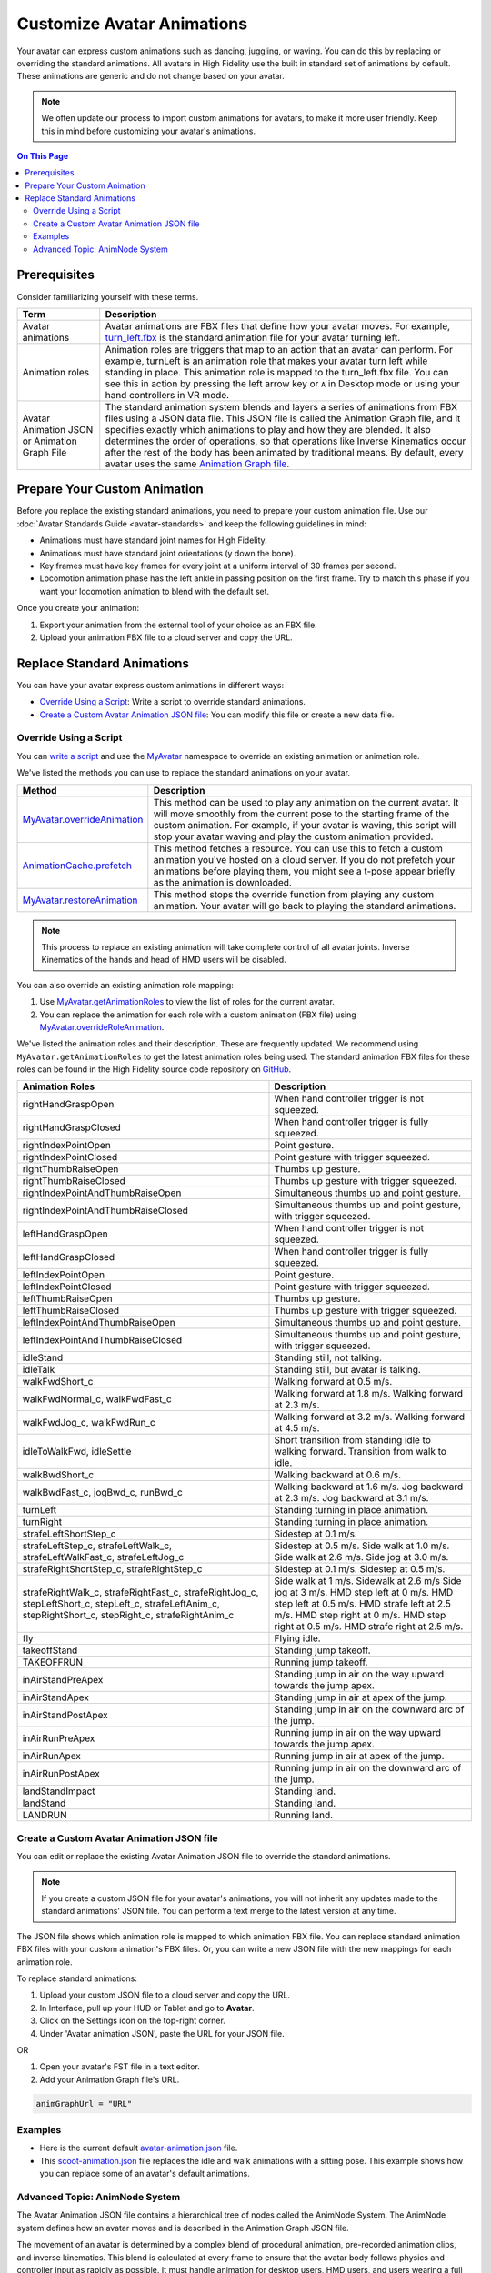 #####################################
Customize Avatar Animations
#####################################

Your avatar can express custom animations such as dancing, juggling, or waving. You can do this by replacing or overriding the standard animations. All avatars in High Fidelity use the built in standard set of animations by default. These animations are generic and do not change based on your avatar. 

.. note:: We often update our process to import custom animations for avatars, to make it more user friendly. Keep this in mind before customizing your avatar's animations.

.. contents:: On This Page
    :depth: 2

----------------------------------
Prerequisites
----------------------------------

Consider familiarizing yourself with these terms.

+--------------------------+--------------------------------------------------------------------------------------------------+
| Term                     | Description                                                                                      |
+==========================+==================================================================================================+
| Avatar animations        | Avatar animations are FBX files that define how your avatar moves. For example, `turn_left.fbx <h|
|                          | ttps://github.com/highfidelity/hifi/blob/master/interface/resources/avatar/animations/turn_left.f|
|                          | bx>`_ is the standard animation file for your avatar turning left.                               |
+--------------------------+--------------------------------------------------------------------------------------------------+
| Animation roles          | Animation roles are triggers that map to an action that an avatar can perform.                   |
|                          | For example, turnLeft is an animation role that makes your avatar turn left                      |
|                          | while standing in place. This animation role is mapped to the turn_left.fbx                      |
|                          | file. You can see this in action by pressing the left arrow key or ``A`` in Desktop              |
|                          | mode or using your hand controllers in VR mode.                                                  |
+--------------------------+--------------------------------------------------------------------------------------------------+
| Avatar Animation JSON or | The standard animation system blends and layers a series of animations from                      |
| Animation Graph File     | FBX files using a JSON data file. This JSON file is called the Animation Graph file,             |
|                          | and it specifies exactly which animations to play and how they are blended.                      |
|                          | It also determines the order of operations, so that operations like Inverse Kinematics           |
|                          | occur after the rest of the body has been animated by traditional means.                         |
|                          | By default, every avatar uses the same `Animation Graph file <https://github.com/highfidelity/hif|
|                          | i/blob/master/interface/resources/avatar/avatar-animation.json>`_.                               |
+--------------------------+--------------------------------------------------------------------------------------------------+

----------------------------------
Prepare Your Custom Animation
----------------------------------

Before you replace the existing standard animations, you need to prepare your custom animation file. Use our :doc:`Avatar Standards Guide <avatar-standards>` and keep the following guidelines in mind:

- Animations must have standard joint names for High Fidelity.
- Animations must have standard joint orientations (y down the bone).
- Key frames must have key frames for every joint at a uniform interval of 30 frames per second.
- Locomotion animation phase has the left ankle in passing position on the first frame. Try to match this phase if you want your locomotion animation to blend with the default set.

Once you create your animation:

1. Export your animation from the external tool of your choice as an FBX file. 
2. Upload your animation FBX file to a cloud server and copy the URL. 

-----------------------------------
Replace Standard Animations
-----------------------------------

You can have your avatar express custom animations in different ways:

+ `Override Using a Script`_: Write a script to override standard animations.
+ `Create a Custom Avatar Animation JSON file`_: You can modify this file or create a new data file. 


^^^^^^^^^^^^^^^^^^^^^^^^^^^^^^^^^^^^
Override Using a Script
^^^^^^^^^^^^^^^^^^^^^^^^^^^^^^^^^^^^

You can `write a script <../../script/write-scripts.html>`_ and use the `MyAvatar <https://apidocs.highfidelity.com/MyAvatar.html>`_ namespace to override an existing animation or animation role. 

We've listed the methods you can use to replace the standard animations on your avatar. 

+-------------------------------------+---------------------------------------------------------------------------------+
| Method                              | Description                                                                     |
+=====================================+=================================================================================+
| `MyAvatar.overrideAnimation         | This method can be used to play any animation on the current avatar. It will    |
| <https://apidocs.highfidelity.com/  | move smoothly from the current pose to the starting frame of the custom         |
| MyAvatar.html#.overrideAnimation>`_ | animation. For example, if your avatar is waving, this script will stop your    |
|                                     | avatar waving and play the custom animation provided.                           |
+-------------------------------------+---------------------------------------------------------------------------------+
| `AnimationCache.prefetch            | This method fetches a resource. You can use this to fetch a custom animation    |
| <https://apidocs.highfidelity.com/  | you've hosted on a cloud server. If you do not prefetch your animations before  |
| AnimationCache.html#.prefetch>`_    | playing them, you might see a t-pose appear briefly as the animation is         |
|                                     | downloaded.                                                                     |
+-------------------------------------+---------------------------------------------------------------------------------+
| `MyAvatar.restoreAnimation          | This method stops the override function from playing any custom animation.      |
| <https://apidocs.highfidelity.com/  | Your avatar will go back to playing the standard animations.                    |
| MyAvatar.html#.restoreAnimation>`_  |                                                                                 |
+-------------------------------------+---------------------------------------------------------------------------------+

.. note:: This process to replace an existing animation will take complete control of all avatar joints. Inverse Kinematics of the hands and head of HMD users will be disabled. 

You can also override an existing animation role mapping:

1. Use `MyAvatar.getAnimationRoles <https://apidocs.highfidelity.com/MyAvatar.html#.getAnimationRoles>`_ to view the list of roles for the current avatar. 
2. You can replace the animation for each role with a custom animation (FBX file) using `MyAvatar.overrideRoleAnimation <https://apidocs.highfidelity.com/MyAvatar.html#.overrideRoleAnimation>`_.

We've listed the animation roles and their description. These are frequently updated. We recommend using ``MyAvatar.getAnimationRoles`` to get the latest animation roles being used. The standard animation FBX files for these roles can be found in the High Fidelity source code repository on `GitHub <https://github.com/highfidelity/hifi/tree/master/interface/resources/avatar/animations>`_.

+-------------------------------------------+----------------------------------------------------------------------+
| Animation Roles                           | Description                                                          |
+===========================================+======================================================================+
| rightHandGraspOpen                        | When hand controller trigger is not squeezed.                        |
+-------------------------------------------+----------------------------------------------------------------------+
| rightHandGraspClosed                      | When hand controller trigger is fully squeezed.                      |
+-------------------------------------------+----------------------------------------------------------------------+
| rightIndexPointOpen                       | Point gesture.                                                       |
+-------------------------------------------+----------------------------------------------------------------------+
| rightIndexPointClosed                     | Point gesture with trigger squeezed.                                 |
+-------------------------------------------+----------------------------------------------------------------------+
| rightThumbRaiseOpen                       | Thumbs up gesture.                                                   |
+-------------------------------------------+----------------------------------------------------------------------+
| rightThumbRaiseClosed                     | Thumbs up gesture with trigger squeezed.                             |
+-------------------------------------------+----------------------------------------------------------------------+
| rightIndexPointAndThumbRaiseOpen          | Simultaneous thumbs up and point gesture.                            |
+-------------------------------------------+----------------------------------------------------------------------+
| rightIndexPointAndThumbRaiseClosed        | Simultaneous thumbs up and point gesture, with trigger squeezed.     |
+-------------------------------------------+----------------------------------------------------------------------+
| leftHandGraspOpen                         | When hand controller trigger is not squeezed.                        |
+-------------------------------------------+----------------------------------------------------------------------+
| leftHandGraspClosed                       | When hand controller trigger is fully squeezed.                      |
+-------------------------------------------+----------------------------------------------------------------------+
| leftIndexPointOpen                        | Point gesture.                                                       |
+-------------------------------------------+----------------------------------------------------------------------+
| leftIndexPointClosed                      | Point gesture with trigger squeezed.                                 |
+-------------------------------------------+----------------------------------------------------------------------+
| leftThumbRaiseOpen                        | Thumbs up gesture.                                                   |
+-------------------------------------------+----------------------------------------------------------------------+
| leftThumbRaiseClosed                      | Thumbs up gesture with trigger squeezed.                             |
+-------------------------------------------+----------------------------------------------------------------------+
| leftIndexPointAndThumbRaiseOpen           | Simultaneous thumbs up and point gesture.                            |
+-------------------------------------------+----------------------------------------------------------------------+
| leftIndexPointAndThumbRaiseClosed         | Simultaneous thumbs up and point gesture, with trigger squeezed.     |
+-------------------------------------------+----------------------------------------------------------------------+
| idleStand                                 | Standing still, not talking.                                         |
+-------------------------------------------+----------------------------------------------------------------------+
| idleTalk                                  | Standing still, but avatar is talking.                               |
+-------------------------------------------+----------------------------------------------------------------------+
| walkFwdShort_c                            | Walking forward at 0.5 m/s.                                          |
+-------------------------------------------+----------------------------------------------------------------------+
| walkFwdNormal_c, walkFwdFast_c            | Walking forward at 1.8 m/s. Walking forward at 2.3 m/s.              |
+-------------------------------------------+----------------------------------------------------------------------+
| walkFwdJog_c, walkFwdRun_c                | Walking forward at 3.2 m/s. Walking forward at 4.5 m/s.              |
+-------------------------------------------+----------------------------------------------------------------------+
| idleToWalkFwd, idleSettle                 | Short transition from standing idle to walking forward.              |
|                                           | Transition from walk to idle.                                        |
+-------------------------------------------+----------------------------------------------------------------------+
| walkBwdShort_c                            | Walking backward at 0.6 m/s.                                         |
+-------------------------------------------+----------------------------------------------------------------------+
| walkBwdFast_c, jogBwd_c, runBwd_c         | Walking backward at 1.6 m/s. Jog backward at 2.3 m/s. Jog            |
|                                           | backward at 3.1 m/s.                                                 |
+-------------------------------------------+----------------------------------------------------------------------+
| turnLeft                                  | Standing turning in place animation.                                 |
+-------------------------------------------+----------------------------------------------------------------------+
| turnRight                                 | Standing turning in place animation.                                 |
+-------------------------------------------+----------------------------------------------------------------------+
| strafeLeftShortStep_c                     | Sidestep at 0.1 m/s.                                                 |
+-------------------------------------------+----------------------------------------------------------------------+
| strafeLeftStep_c, strafeLeftWalk_c,       | Sidestep at 0.5 m/s. Side walk at 1.0 m/s. Side walk at 2.6 m/s.     |
| strafeLeftWalkFast_c, strafeLeftJog_c     | Side jog at 3.0 m/s.                                                 |
+-------------------------------------------+----------------------------------------------------------------------+
| strafeRightShortStep_c, strafeRightStep_c | Sidestep at 0.1 m/s. Sidestep at 0.5 m/s.                            |
+-------------------------------------------+----------------------------------------------------------------------+
| strafeRightWalk_c, strafeRightFast_c,     | Side walk at 1 m/s. Sidewalk at 2.6 m/s Side jog at 3 m/s.           |
| strafeRightJog_c, stepLeftShort_c,        | HMD step left at 0 m/s. HMD step left at 0.5 m/s. HMD strafe         |
| stepLeft_c, strafeLeftAnim_c,             | left at 2.5 m/s. HMD step right at 0 m/s. HMD step right at 0.5 m/s. |
| stepRightShort_c, stepRight_c,            | HMD strafe right at 2.5 m/s.                                         |
| strafeRightAnim_c                         |                                                                      |
+-------------------------------------------+----------------------------------------------------------------------+
| fly                                       | Flying idle.                                                         |
+-------------------------------------------+----------------------------------------------------------------------+
| takeoffStand                              | Standing jump takeoff.                                               |
+-------------------------------------------+----------------------------------------------------------------------+
| TAKEOFFRUN                                | Running jump takeoff.                                                |
+-------------------------------------------+----------------------------------------------------------------------+
| inAirStandPreApex                         | Standing jump in air on the way upward towards the jump apex.        |
+-------------------------------------------+----------------------------------------------------------------------+
| inAirStandApex                            | Standing jump in air at apex of the jump.                            |
+-------------------------------------------+----------------------------------------------------------------------+
| inAirStandPostApex                        | Standing jump in air on the downward arc of the jump.                |
+-------------------------------------------+----------------------------------------------------------------------+
| inAirRunPreApex                           | Running jump in air on the way upward towards the jump apex.         |
+-------------------------------------------+----------------------------------------------------------------------+
| inAirRunApex                              | Running jump in air at apex of the jump.                             |
+-------------------------------------------+----------------------------------------------------------------------+
| inAirRunPostApex                          | Running jump in air on the downward arc of the jump.                 |
+-------------------------------------------+----------------------------------------------------------------------+
| landStandImpact                           | Standing land.                                                       |
+-------------------------------------------+----------------------------------------------------------------------+
| landStand                                 | Standing land.                                                       |
+-------------------------------------------+----------------------------------------------------------------------+
| LANDRUN                                   | Running land.                                                        |
+-------------------------------------------+----------------------------------------------------------------------+

^^^^^^^^^^^^^^^^^^^^^^^^^^^^^^^^^^^^^^^^^^^^^^^^^^
Create a Custom Avatar Animation JSON file
^^^^^^^^^^^^^^^^^^^^^^^^^^^^^^^^^^^^^^^^^^^^^^^^^^

You can edit or replace the existing Avatar Animation JSON file to override the standard animations. 

.. note:: If you create a custom JSON file for your avatar's animations, you will not inherit any updates made to the standard animations' JSON file. You can perform a text merge to the latest version at any time.

The JSON file shows which animation role is mapped to which animation FBX file. You can replace standard animation FBX files with your custom animation's FBX files. Or, you can write a new JSON file with the new mappings for each animation role. 

To replace standard animations:

1. Upload your custom JSON file to a cloud server and copy the URL.
2. In Interface, pull up your HUD or Tablet and go to **Avatar**.
3. Click on the Settings icon on the top-right corner. 
4. Under 'Avatar animation JSON', paste the URL for your JSON file. 

.. image:: _images/avatar-anim.png

OR

1. Open your avatar's FST file in a text editor. 
2. Add your Animation Graph file's URL.

.. code::

    animGraphUrl = "URL"


^^^^^^^^^^^^^^^^
Examples
^^^^^^^^^^^^^^^^

+ Here is the current default `avatar-animation.json <https://github.com/highfidelity/hifi/blob/master/interface/resources/avatar/avatar-animation.json>`_ file.
+ This `scoot-animation.json <https://s3.amazonaws.com/hifi-public/tony/scoot-animation.json>`_ file replaces the idle and walk animations with a sitting pose. This example shows how you can replace some of an avatar's default animations.


^^^^^^^^^^^^^^^^^^^^^^^^^^^^^^^^^^
Advanced Topic: AnimNode System
^^^^^^^^^^^^^^^^^^^^^^^^^^^^^^^^^^

The Avatar Animation JSON file contains a hierarchical tree of nodes called the AnimNode System. The AnimNode system defines how an avatar moves and is described in the Animation Graph JSON file. 

The movement of an avatar is determined by a complex blend of procedural animation, pre-recorded animation clips, and inverse kinematics. This blend is calculated at every frame to ensure that the avatar body follows physics and controller input as rapidly as possible. It must handle animation for desktop users, HMD users, and users wearing a full set of HTC Vive trackers. It must be configured on the fly as sensors are added and removed from the system. It should also be open to extensions so unique animations and avatar configurations are possible. These functionalities are handled by the AnimNode system. 

We've listed some features of the system:

+ The AnimNode system is a graph of nodes. 
+ Some nodes are output only, such as pre-recorded animation clips.
+ Other nodes produce output by processing nodes below it in the graph and blending the results together. 
+ By manipulating the node hierarchy, certain animation actions will occur before or after other animation actions. 
+ The node parameters can be dynamically changed at runtime. This flexibility is necessary to achieve good visual results.
+ The system is in the default Animation Graph JSON file and is loaded during avatar initialization. 

**Key Concepts**

The AnimNode system operates like an expression parse tree.  For example the following expression: ``4 + 3 * 7 - (5 / (3 + 4)) + 6``, can be represented by the following parse tree.

.. image:: _images/animnode.png


This parse tree can then be evaluated at runtime to compute the actual value. In this tree, the leaf nodes are values and interior nodes are operations that combine two or more sub-trees and produce a new value. The tree is evaluated until there is a single value remaining, which should be the result of the entire expression: ``30.2957142``. 

In the expression case, the output value of each node is a floating point number, and operations can be implemented simply by evaluating each sub-tree, and then combining them with an arithmetic operation, such as addition or multiplication.

The AnimNode system works on a similar concept. Except the value of each node contains all of the avatar's joint translations and rotations. Leaf nodes can be static avatar poses, such as the T-pose or can be a single frame of an animation clip. Interior nodes can perform operations such as blending between two or more sub-trees, or combining the upper body of one animation with the lower body of another.


**See Also**

+ :doc:`Avatar Standards Guide <avatar-standards>`
+ :doc:`Script <../../script>`
+ `API Reference: MyAvatar <https://apidocs.highfidelity.com/MyAvatar.html>`_